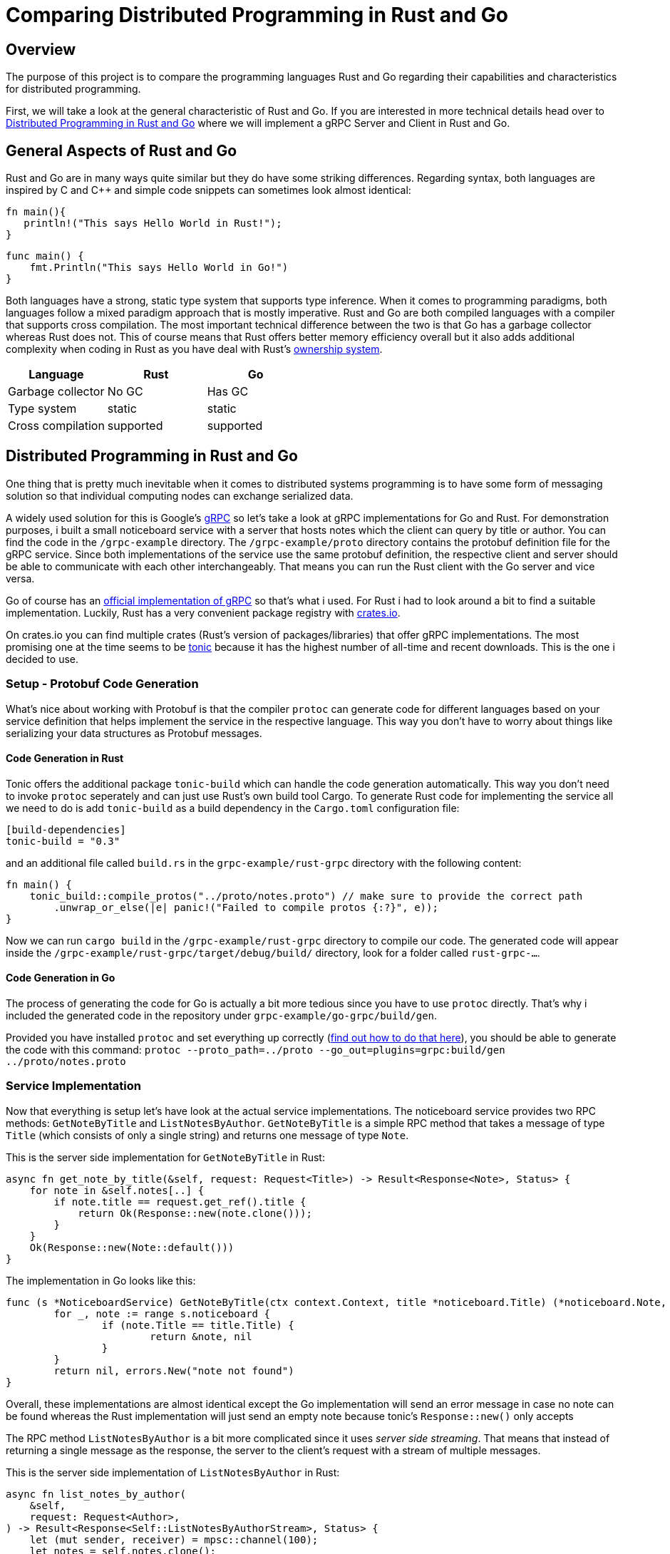 = Comparing Distributed Programming in Rust and Go

== Overview

The purpose of this project is to compare the programming languages Rust and Go regarding their capabilities and characteristics for distributed programming.

First, we will take a look at the general characteristic of Rust and Go. 
If you are interested in more technical details head over to <<Distributed Programming in Rust and Go>> where we will implement a gRPC Server and Client in Rust and Go.

== General Aspects of Rust and Go

Rust and Go are in many ways quite similar but they do have some striking differences.
Regarding syntax, both languages are inspired by C and C++ and simple code snippets can sometimes look almost identical:

[source,rust]
----
fn main(){
   println!("This says Hello World in Rust!");
}
----

[source,go]
----
func main() { 
    fmt.Println("This says Hello World in Go!") 
} 
----

Both languages have a strong, static type system that supports type inference.
When it comes to programming paradigms, both languages follow a mixed paradigm approach that is mostly imperative.
Rust and Go are both compiled languages with a compiler that supports cross compilation.
The most important technical difference between the two is that Go has a garbage collector whereas Rust does not.
This of course means that Rust offers better memory efficiency overall but it also adds additional complexity when coding in Rust as you have deal with Rust's https://doc.rust-lang.org/book/ch04-01-what-is-ownership.html[ownership system].

|===
|Language |Rust |Go 

| Garbage collector
| No GC
| Has GC

| Type system
| static
| static

| Cross compilation
| supported
| supported

|===

== Distributed Programming in Rust and Go 

One thing that is pretty much inevitable when it comes to distributed systems programming is to have some form of messaging solution so that individual computing nodes can exchange serialized data.

A widely used solution for this is Google's https://grpc.io/[gRPC] so let's take a look at gRPC implementations for Go and Rust. For demonstration purposes, i built a small noticeboard service with a server that hosts notes which the client can query by title or author. You can find the code in the `/grpc-example` directory.
The `/grpc-example/proto` directory contains the protobuf definition file for the gRPC service.
Since both implementations of the service use the same protobuf definition, the respective client and server should be able to communicate with each other interchangeably. 
That means you can run the Rust client with the Go server and vice versa.

Go of course has an https://github.com/grpc/grpc-go[official implementation of gRPC] so that's what i used.
For Rust i had to look around a bit to find a suitable implementation.
Luckily, Rust has a very convenient package registry with https://www.crates.io[crates.io].

On crates.io you can find multiple crates (Rust's version of packages/libraries) that offer gRPC implementations. The most promising one at the time seems to be https://crates.io/crates/tonic[tonic] because it has the highest number of all-time and recent downloads. This is the one i decided to use.

=== Setup - Protobuf Code Generation

What's nice about working with Protobuf is that the compiler `protoc` can generate code for different languages based on your service definition that helps implement the service in the respective language.
This way you don't have to worry about things like serializing your data structures as Protobuf messages.

==== Code Generation in Rust

Tonic offers the additional package `tonic-build` which can handle the code generation automatically.
This way you don't need to invoke `protoc` seperately and can just use Rust's own build tool Cargo.
To generate Rust code for implementing the service all we need to do is add `tonic-build` as a build dependency in the `Cargo.toml` configuration file:

[source,rust]
----
[build-dependencies]
tonic-build = "0.3"
----

and an additional file called `build.rs` in the ``grpc-example/rust-grpc`` directory with the following content:
[source,rust]
----
fn main() {
    tonic_build::compile_protos("../proto/notes.proto") // make sure to provide the correct path
        .unwrap_or_else(|e| panic!("Failed to compile protos {:?}", e));
}
----

Now we can run `cargo build` in the `/grpc-example/rust-grpc` directory to compile our code.
The generated code will appear inside the `/grpc-example/rust-grpc/target/debug/build/` directory, look for a folder called `rust-grpc-...`.

==== Code Generation in Go

The process of generating the code for Go is actually a bit more tedious since you have to use `protoc` directly.
That's why i included the generated code in the repository under `grpc-example/go-grpc/build/gen`.

Provided you have installed `protoc` and set everything up correctly (https://developers.google.cn/protocol-buffers/docs/reference/go-generated[find out how to do that here]), you should be able to generate the code with this command:
`protoc --proto_path=../proto --go_out=plugins=grpc:build/gen ../proto/notes.proto`

=== Service Implementation

Now that everything is setup let's have look at the actual service implementations.
The noticeboard service provides two RPC methods: `GetNoteByTitle` and `ListNotesByAuthor`.
`GetNoteByTitle` is a simple RPC method that takes a message of type `Title` (which consists of only a single string) and returns one message of type `Note`.

This is the server side implementation for `GetNoteByTitle` in Rust:

[source,rust]
----
async fn get_note_by_title(&self, request: Request<Title>) -> Result<Response<Note>, Status> {
    for note in &self.notes[..] {
        if note.title == request.get_ref().title {
            return Ok(Response::new(note.clone()));
        }
    }
    Ok(Response::new(Note::default()))
}
----

The implementation in Go looks like this:

[source,go]
----
func (s *NoticeboardService) GetNoteByTitle(ctx context.Context, title *noticeboard.Title) (*noticeboard.Note, error) {
	for _, note := range s.noticeboard {
		if (note.Title == title.Title) {
			return &note, nil
		}
	}
	return nil, errors.New("note not found")
}
----

Overall, these implementations are almost identical except the Go implementation will send an error message in case no note can be found whereas the Rust implementation will just send an empty note because tonic's `Response::new()` only accepts

The RPC method `ListNotesByAuthor` is a bit more complicated since it uses _server side streaming_.
That means that instead of returning a single message as the response, the server to the client's request with a stream of multiple messages.

This is the server side implementation of `ListNotesByAuthor` in Rust:

[source,rust]
----
async fn list_notes_by_author(
    &self,
    request: Request<Author>,
) -> Result<Response<Self::ListNotesByAuthorStream>, Status> {
    let (mut sender, receiver) = mpsc::channel(100);
    let notes = self.notes.clone();
    tokio::spawn(async move {
        for note in &notes[..] {
            match &note.author {
                Some(a) => {
                    if a.mail == request.get_ref().mail {
                        sender.send(Ok(note.clone())).await.unwrap();
                    }
                }
                _ => (),
            }
        }
    });
    Ok(Response::new(receiver))
}
----

And this is the server side implementation of `ListNotesByAuthor` in Go:
[source,go]
----
func (s *NoticeboardService) ListNotesByAuthor(author *noticeboard.Author, srv noticeboard.Noticeboard_ListNotesByAuthorServer) error {
	for _, note := range s.noticeboard {
		if (note.Author.Mail == author.Mail) {
			srv.Send(&note)
		}
	}
	return nil
}
----

As you can see, the code is a bit simpler in Go. That's because the `Noticeboard_ListNotesByAuthorServer` uses a https://pkg.go.dev/google.golang.org/grpc/#ServerStream[`ServerStream`]. Using the `Send` method, it is possible to send the notes to the stream one after another. In the Rust implementation it is necessary to spawn a second thread using the `tokio` package. This thread sends the notes to the main thread using a https://docs.rs/tokio/0.1.16/tokio/sync/mpsc/index.html[`tokio::sync::mpsc`] queue. An `mpsc` queue offers similar functionality to channels in Go.

This approach for exchanging data between seperate threads is comparable to using a goroutine with a channel in Go.
Consider this example from the Go client implementation:

[source,go]
----
ch := make(chan bool)
go func() {
    for {
        resp, err := stream.Recv()
        if err == io.EOF {
            ch <- true 
            return
        }
        ...
    }
}()
<-ch //wait until end of the stream is reached
----

As we have seen, Rust offers similar capabilities for asynchronous programming although you have to rely on a third party package. In this regard, Go offers better functionality out of the box and using channels and goroutines feels a bit more convenient because the syntax feels very natural.

- async beispiel: client go channel, client rust tokio
- tokio mpsc: vergleichbar zu go channels
- mpsc channel bei 1000+ Nachrichten -> buffer zu klein?

== Available Frameworks  

When it comes to building large distributed systems that are suited for production use in an enterprise environment, most of the time you probably don't want to build everything from scratch. So it makes sense to choose a framework or platform to build upon. Ideally, this should be one that is already being used by many other people and has turned out to be tried and true.

Below is a small overview of available frameworks, platforms and libraries that can be used to build (large) distributed systems in Rust and Go respectively.

One thing that stood out while researching available frameworks is that the overall amount of frameworks is a lot higher for Go than for Rust. Also, most of these frameworks seem to be generally more mature and better supported (as indicated by their number of contributors, releases as well as the age of the project).
While i did find some very promising projects for Rust, only Actix and Tokio seem to be in a state where it would be advisable to use them in an enterprise production system.

The conclusion to be drawn here is that the "community ecosystem" regarding distributed programming is a lot better with Go than with Rust. This is not very surprising considering the fact that Go was made by Google with these kinds of systems in mind from the start. Also the usage of Go in high profile projects like Kubernetes and Docker contributed to the languages popularity in the world of cloud native computing and distributed systems.

=== Frameworks for Rust

[cols="1,9a,1"]
|===
|Name |Description |Stars on GitHubfootnoteref:[1,as of 2021-01-09]

|https://github.com/actix/actix[Actix]
|
- framework for using an https://en.wikipedia.org/wiki/Actor_model[actor model] in Rust
- offer asynchronous message handling via futures
|5.9k

|https://github.com/tokio-rs/tokio[Tokio]
|
- asynchronous runtime for rust
- promises very high performance and scalability
|10.7k

|https://github.com/ballista-compute/ballista[Ballista]
|
- also offers support for Python and Java as well as connectors for JDBC and Spark
- promises high memory efficiency, superior to Spark's
- based on the memory model of https://arrow.apache.org/[Apache Arrow]
|971

|https://github.com/constellation-rs/amadeus[Amadeus]
|
- distributed data processing using streams
- supports various data formats and database systems for importing data (e.g. CSV, JSON, S3, Postgres)
- supposed to offer a particularly easy approach to distributed data processing
|213

|https://github.com/fede1024/rust-rdkafka[rust-rdkafka]
|
- asynchronous client for https://kafka.apache.org/[Apache Kafka]
- wrapper for https://github.com/edenhill/librdkafka[librdkafka] (Kafka client for C/C++)
|595

|===

=== Frameworks for Go

[cols="1,9a,1"]
|===
|Name |Description |Stars on GitHubfootnoteref:[1,as of 2021-01-09]

|https://github.com/asim/go-micro[go-micro]
|
- broadly diversified framework for distributed systems development offering many different features
- supports RPC based communication
- promises to provide sane defaults to enable quick productivity
|15.2k

|https://github.com/emitter-io/emitter[Emitter]
|
- distributed publish/subscribe platform using MQTT
- Fulfils the high-availability and partition tolerance criteria of the CAP theorem
|2.7k

|https://github.com/lni/dragonboat[Dragonboat]
| 
- high performance multi-group Raft consensus library
- claims to be easy to use and handle all technical difficulties of the Raft protocol
|3.4k

|https://github.com/chrislusf/glow[glow]
|
- library for scalable parallel and distributed data processing
- functional aproach using map reduce
|2.9k

|https://github.com/chrislusf/gleam[gleam]
|
- high performance and efficient distributed execution system
- also using map reduce funcionality
|2.7k

|===

== Additional Thoughts

One central aspect of Rust's philosophy is its focus on performance.
Although better low-level performance is in general a good thing, this particular advantage of Rust might not be as useful when it comes to building distributed systems. Since the performance of a distributed system as a whole tends to be constrained more by network latency than by the execution time of individual tasks.

On the other hand, the fact that Rust offers very good memory efficiency means that it could be suited very well for distributed systems that keep a lot of data in memory at a time. For example, the authors of the Ballista framework claim that:

__"The combination of Rust and Arrow provides excellent memory efficiency and memory usage can be 5x - 10x lower than Apache Spark in some cases"__footnote:[https://github.com/ballista-compute/ballista#how-does-this-compare-to-apache-spark]

== Summary

